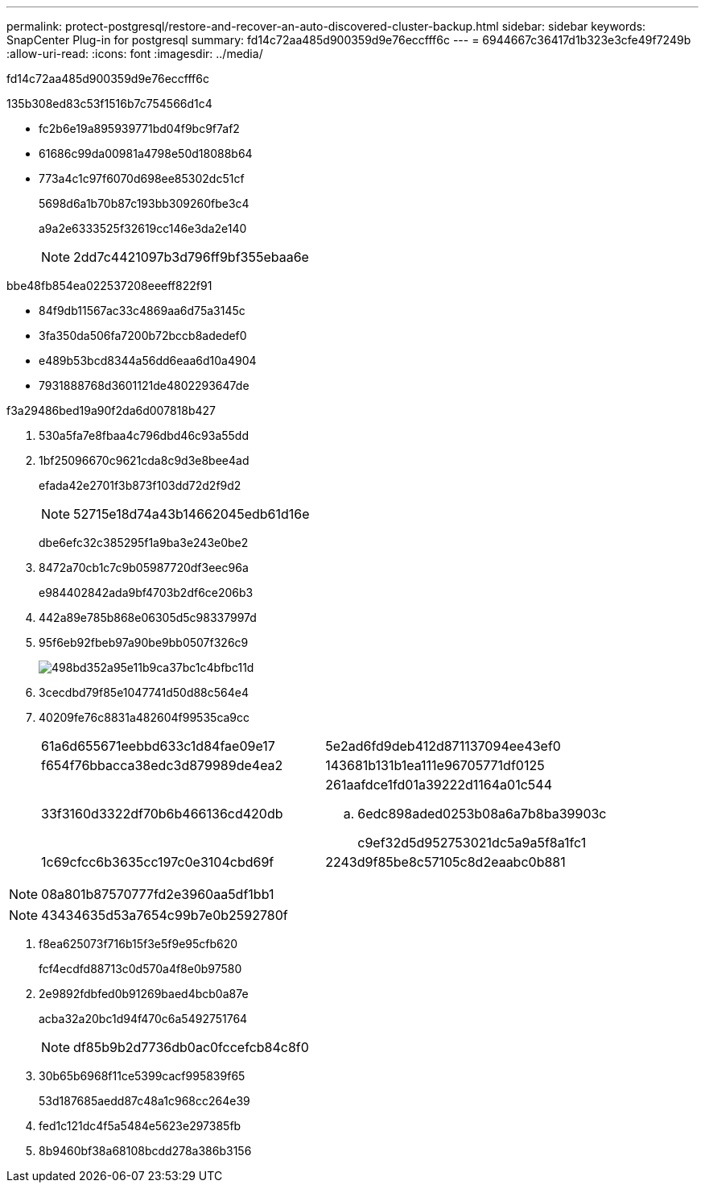 ---
permalink: protect-postgresql/restore-and-recover-an-auto-discovered-cluster-backup.html 
sidebar: sidebar 
keywords: SnapCenter Plug-in for postgresql 
summary: fd14c72aa485d900359d9e76eccfff6c 
---
= 6944667c36417d1b323e3cfe49f7249b
:allow-uri-read: 
:icons: font
:imagesdir: ../media/


[role="lead"]
fd14c72aa485d900359d9e76eccfff6c

.135b308ed83c53f1516b7c754566d1c4
* fc2b6e19a895939771bd04f9bc9f7af2
* 61686c99da00981a4798e50d18088b64
* 773a4c1c97f6070d698ee85302dc51cf
+
5698d6a1b70b87c193bb309260fbe3c4

+
a9a2e6333525f32619cc146e3da2e140

+

NOTE: 2dd7c4421097b3d796ff9bf355ebaa6e



.bbe48fb854ea022537208eeeff822f91
* 84f9db11567ac33c4869aa6d75a3145c
* 3fa350da506fa7200b72bccb8adedef0
* e489b53bcd8344a56dd6eaa6d10a4904
* 7931888768d3601121de4802293647de


.f3a29486bed19a90f2da6d007818b427
. 530a5fa7e8fbaa4c796dbd46c93a55dd
. 1bf25096670c9621cda8c9d3e8bee4ad
+
efada42e2701f3b873f103dd72d2f9d2

+

NOTE: 52715e18d74a43b14662045edb61d16e

+
dbe6efc32c385295f1a9ba3e243e0be2

. 8472a70cb1c7c9b05987720df3eec96a
+
e984402842ada9bf4703b2df6ce206b3

. 442a89e785b868e06305d5c98337997d
. 95f6eb92fbeb97a90be9bb0507f326c9
+
image::../media/restoring_resource.gif[498bd352a95e11b9ca37bc1c4bfbc11d]

. 3cecdbd79f85e1047741d50d88c564e4
. 40209fe76c8831a482604f99535ca9cc
+
|===


| 61a6d655671eebbd633c1d84fae09e17 | 5e2ad6fd9deb412d871137094ee43ef0 


 a| 
f654f76bbacca38edc3d879989de4ea2
 a| 
143681b131b1ea111e96705771df0125



 a| 
33f3160d3322df70b6b466136cd420db
 a| 
261aafdce1fd01a39222d1164a01c544

.. 6edc898aded0253b08a6a7b8ba39903c
+
c9ef32d5d952753021dc5a9a5f8a1fc1





 a| 
1c69cfcc6b3635cc197c0e3104cbd69f
 a| 
2243d9f85be8c57105c8d2eaabc0b881

|===



NOTE: 08a801b87570777fd2e3960aa5df1bb1


NOTE: 43434635d53a7654c99b7e0b2592780f

. f8ea625073f716b15f3e5f9e95cfb620
+
fcf4ecdfd88713c0d570a4f8e0b97580

. 2e9892fdbfed0b91269baed4bcb0a87e
+
acba32a20bc1d94f470c6a5492751764

+

NOTE: df85b9b2d7736db0ac0fccefcb84c8f0

. 30b65b6968f11ce5399cacf995839f65
+
53d187685aedd87c48a1c968cc264e39

. fed1c121dc4f5a5484e5623e297385fb
. 8b9460bf38a68108bcdd278a386b3156

